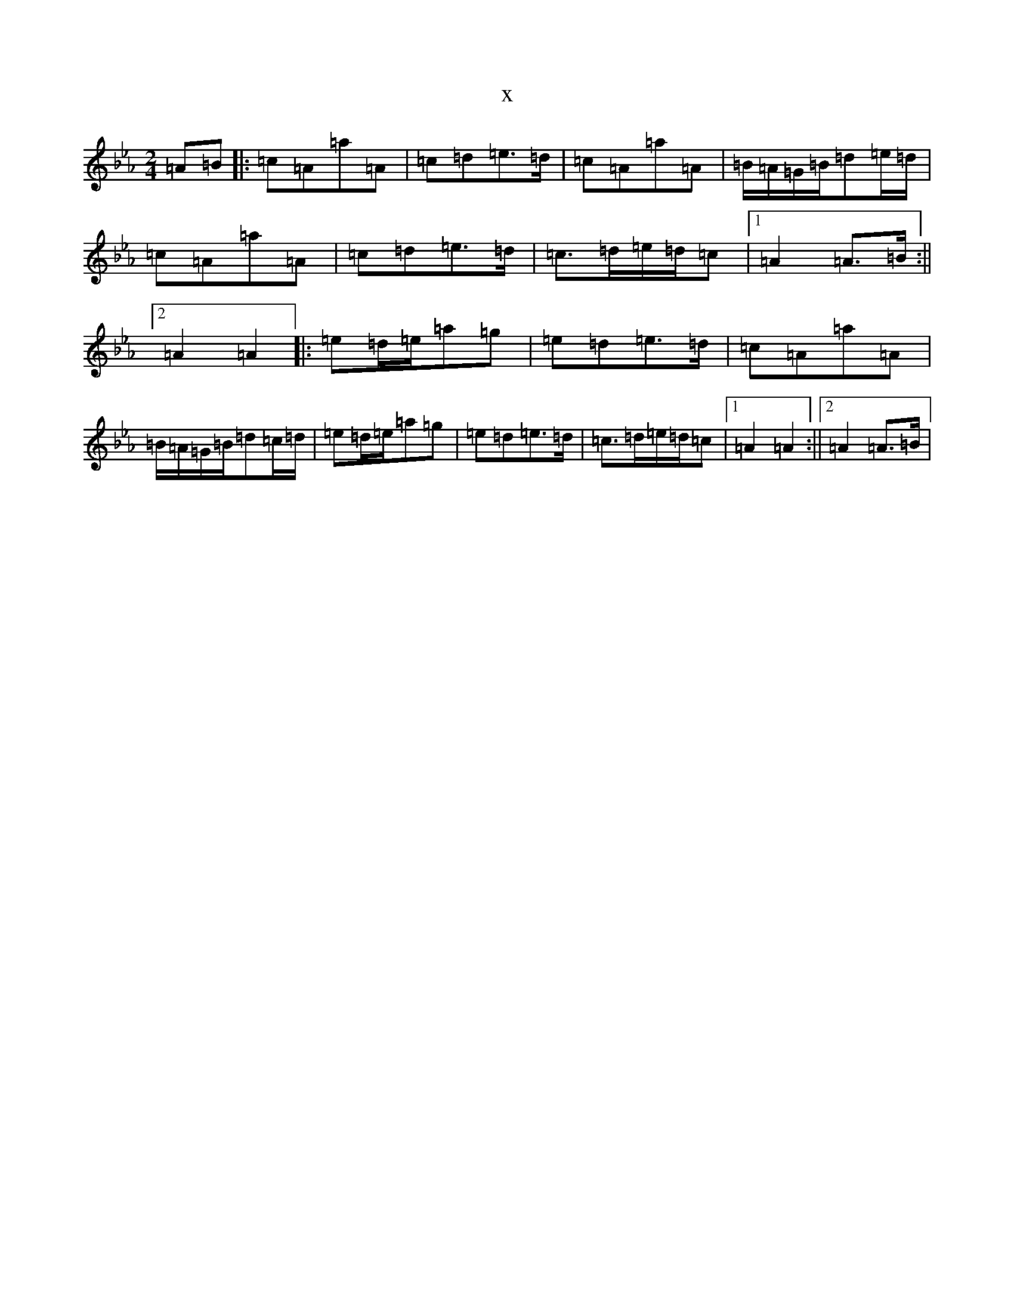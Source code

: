 X:15760
T:x
L:1/8
M:2/4
K: C minor
=A=B|:=c=A=a=A|=c=d=e>=d|=c=A=a=A|=B/2=A/2=G/2=B/2=d=e/2=d/2|=c=A=a=A|=c=d=e>=d|=c>=d=e/2=d/2=c|1=A2=A>=B:||2=A2=A2|:=e=d/2=e/2=a=g|=e=d=e>=d|=c=A=a=A|=B/2=A/2=G/2=B/2=d=c/2=d/2|=e=d/2=e/2=a=g|=e=d=e>=d|=c>=d=e/2=d/2=c|1=A2=A2:||2=A2=A>=B|